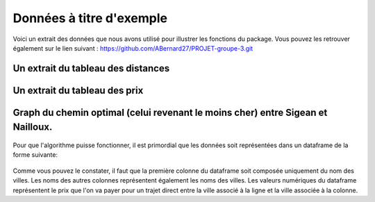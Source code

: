 Données à titre d'exemple
=========================

Voici un extrait des données que nous avons utilisé pour illustrer les fonctions du package. Vous pouvez les retrouver également sur le lien suivant : https://github.com/ABernard27/PROJET-groupe-3.git


Un extrait du tableau des distances
--------------------------------------

.. figure:: distance.png
   :width: 600
   :align: center



Un extrait du tableau des prix
-------------------------------

.. figure:: prix.png
   :width: 600
   :align: center


Graph du chemin optimal (celui revenant le moins cher) entre Sigean et Nailloux.
------------------------------------------------------------------------------------------------------------------------------------------------
.. figure:: graph.png
   :width: 600
   :align: center
   
   
Pour que l'algorithme puisse fonctionner, il est primordial que les données soit représentées dans un dataframe de la forme suivante:

.. figure:: dataframe.png
   :width: 600
   :align: center
   
Comme vous pouvez le constater, il faut que la première colonne du dataframe soit composée uniquement du nom des villes. Les noms des autres colonnes représentent également les noms des villes. Les valeurs numériques du dataframe représentent le prix que l'on va payer pour un trajet direct entre la ville associé à la ligne et la ville associée à la colonne.
